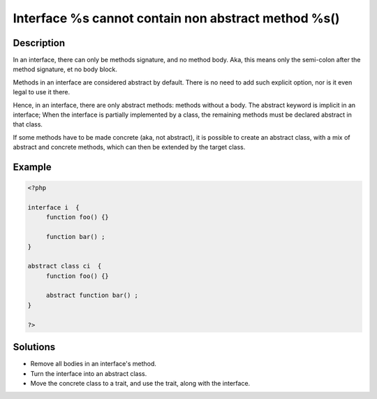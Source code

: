 .. _interface-%s-cannot-contain-non-abstract-method-%s():

Interface %s cannot contain non abstract method %s()
----------------------------------------------------
 
	.. meta::
		:description lang=en:
			Interface %s cannot contain non abstract method %s(): In an interface, there can only be methods signature, and no method body.

Description
___________
 
In an interface, there can only be methods signature, and no method body. Aka, this means only the semi-colon after the method signature, et no body block.

Methods in an interface are considered abstract by default. There is no need to add such explicit option, nor is it even legal to use it there.

Hence, in an interface, there are only abstract methods: methods without a body. The abstract keyword is implicit in an interface; When the interface is partially implemented by a class, the remaining methods must be declared abstract in that class. 

If some methods have to be made concrete (aka, not abstract), it is possible to create an abstract class, with a mix of abstract and concrete methods, which can then be extended by the target class.


Example
_______

.. code-block:: php

   <?php
   
   interface i  {
   	function foo() {}
   	
   	function bar() ;
   }
   
   abstract class ci  {
   	function foo() {}
   	
   	abstract function bar() ;
   }
   
   ?>

Solutions
_________

+ Remove all bodies in an interface's method.
+ Turn the interface into an abstract class.
+ Move the concrete class to a trait, and use the trait, along with the interface.
